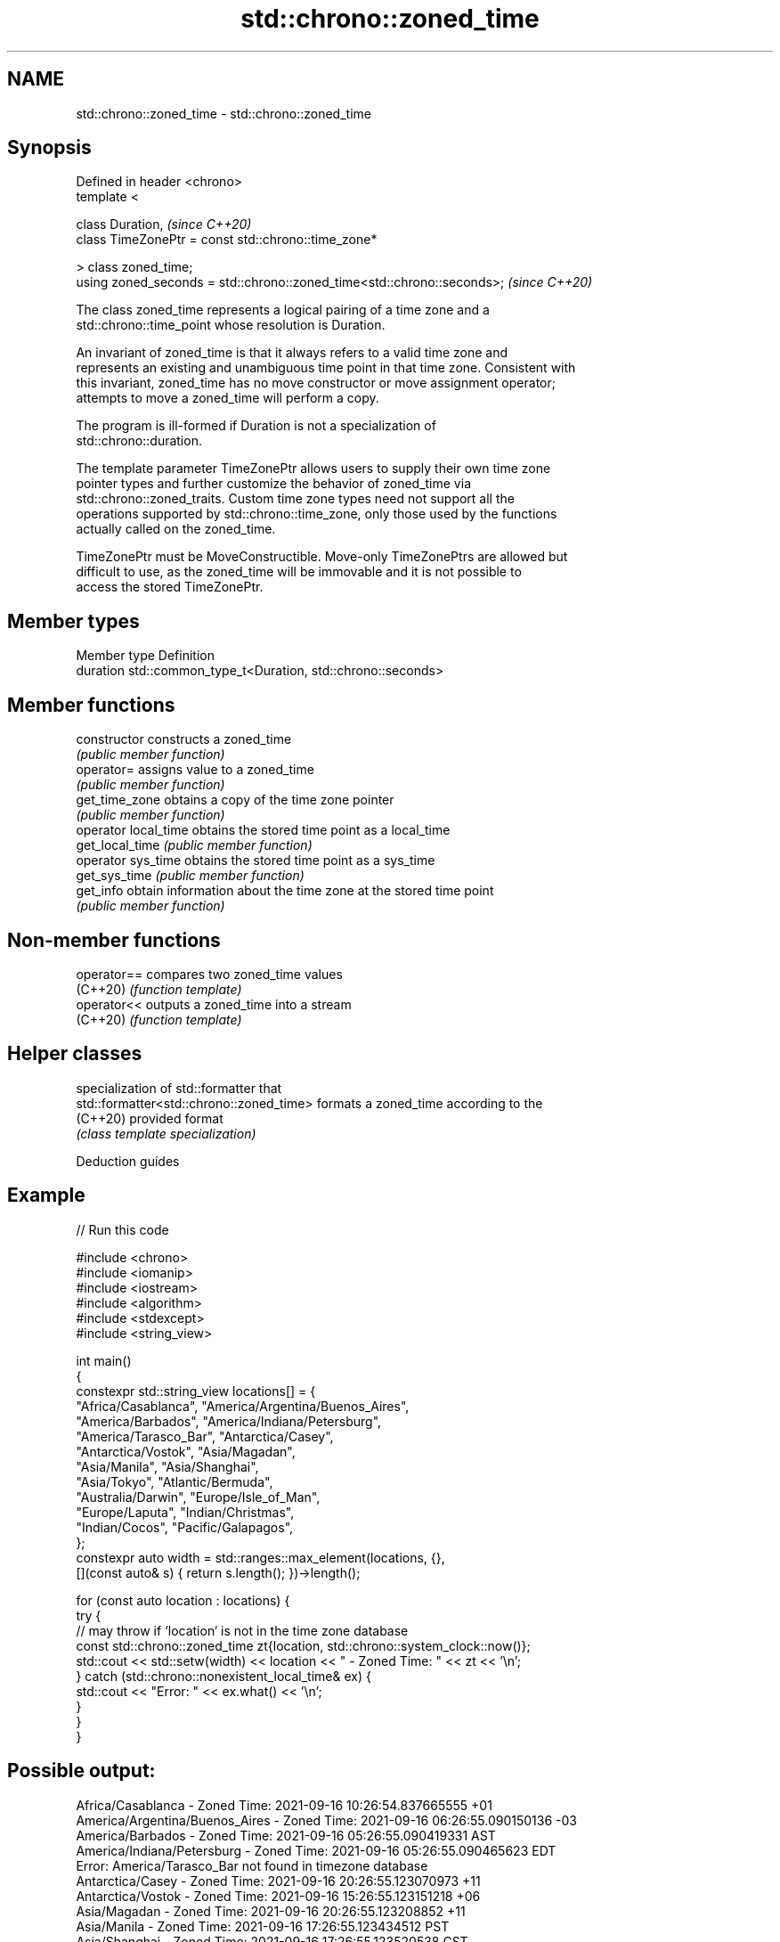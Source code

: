 .TH std::chrono::zoned_time 3 "2022.07.31" "http://cppreference.com" "C++ Standard Libary"
.SH NAME
std::chrono::zoned_time \- std::chrono::zoned_time

.SH Synopsis
   Defined in header <chrono>
   template <

   class Duration,                                                       \fI(since C++20)\fP
   class TimeZonePtr = const std::chrono::time_zone*

   > class zoned_time;
   using zoned_seconds = std::chrono::zoned_time<std::chrono::seconds>;  \fI(since C++20)\fP

   The class zoned_time represents a logical pairing of a time zone and a
   std::chrono::time_point whose resolution is Duration.

   An invariant of zoned_time is that it always refers to a valid time zone and
   represents an existing and unambiguous time point in that time zone. Consistent with
   this invariant, zoned_time has no move constructor or move assignment operator;
   attempts to move a zoned_time will perform a copy.

   The program is ill-formed if Duration is not a specialization of
   std::chrono::duration.

   The template parameter TimeZonePtr allows users to supply their own time zone
   pointer types and further customize the behavior of zoned_time via
   std::chrono::zoned_traits. Custom time zone types need not support all the
   operations supported by std::chrono::time_zone, only those used by the functions
   actually called on the zoned_time.

   TimeZonePtr must be MoveConstructible. Move-only TimeZonePtrs are allowed but
   difficult to use, as the zoned_time will be immovable and it is not possible to
   access the stored TimeZonePtr.

.SH Member types

   Member type Definition
   duration    std::common_type_t<Duration, std::chrono::seconds>

.SH Member functions

   constructor         constructs a zoned_time
                       \fI(public member function)\fP
   operator=           assigns value to a zoned_time
                       \fI(public member function)\fP
   get_time_zone       obtains a copy of the time zone pointer
                       \fI(public member function)\fP
   operator local_time obtains the stored time point as a local_time
   get_local_time      \fI(public member function)\fP
   operator sys_time   obtains the stored time point as a sys_time
   get_sys_time        \fI(public member function)\fP
   get_info            obtain information about the time zone at the stored time point
                       \fI(public member function)\fP

.SH Non-member functions

   operator== compares two zoned_time values
   (C++20)    \fI(function template)\fP
   operator<< outputs a zoned_time into a stream
   (C++20)    \fI(function template)\fP

.SH Helper classes

                                           specialization of std::formatter that
   std::formatter<std::chrono::zoned_time> formats a zoned_time according to the
   (C++20)                                 provided format
                                           \fI(class template specialization)\fP

  Deduction guides

.SH Example


// Run this code

 #include <chrono>
 #include <iomanip>
 #include <iostream>
 #include <algorithm>
 #include <stdexcept>
 #include <string_view>

 int main()
 {
     constexpr std::string_view locations[] = {
         "Africa/Casablanca",   "America/Argentina/Buenos_Aires",
         "America/Barbados",    "America/Indiana/Petersburg",
         "America/Tarasco_Bar", "Antarctica/Casey",
         "Antarctica/Vostok",   "Asia/Magadan",
         "Asia/Manila",         "Asia/Shanghai",
         "Asia/Tokyo",          "Atlantic/Bermuda",
         "Australia/Darwin",    "Europe/Isle_of_Man",
         "Europe/Laputa",       "Indian/Christmas",
         "Indian/Cocos",        "Pacific/Galapagos",
     };
     constexpr auto width = std::ranges::max_element(locations, {},
         [](const auto& s) { return s.length(); })->length();

     for (const auto location : locations) {
         try {
             // may throw if `location` is not in the time zone database
             const std::chrono::zoned_time zt{location, std::chrono::system_clock::now()};
             std::cout << std::setw(width) << location << " - Zoned Time: " << zt << '\\n';
         } catch (std::chrono::nonexistent_local_time& ex) {
             std::cout << "Error: " << ex.what() << '\\n';
         }
     }
 }

.SH Possible output:

              Africa/Casablanca - Zoned Time: 2021-09-16 10:26:54.837665555 +01
 America/Argentina/Buenos_Aires - Zoned Time: 2021-09-16 06:26:55.090150136 -03
               America/Barbados - Zoned Time: 2021-09-16 05:26:55.090419331 AST
     America/Indiana/Petersburg - Zoned Time: 2021-09-16 05:26:55.090465623 EDT
 Error: America/Tarasco_Bar not found in timezone database
               Antarctica/Casey - Zoned Time: 2021-09-16 20:26:55.123070973 +11
              Antarctica/Vostok - Zoned Time: 2021-09-16 15:26:55.123151218 +06
                   Asia/Magadan - Zoned Time: 2021-09-16 20:26:55.123208852 +11
                    Asia/Manila - Zoned Time: 2021-09-16 17:26:55.123434512 PST
                  Asia/Shanghai - Zoned Time: 2021-09-16 17:26:55.123520538 CST
                     Asia/Tokyo - Zoned Time: 2021-09-16 18:26:55.123626199 JST
               Atlantic/Bermuda - Zoned Time: 2021-09-16 06:26:55.123713854 ADT
               Australia/Darwin - Zoned Time: 2021-09-16 18:56:55.155857464 ACST
             Europe/Isle_of_Man - Zoned Time: 2021-09-16 10:26:55.155909304 BST
 Error: Europe/Laputa not found in timezone database
               Indian/Christmas - Zoned Time: 2021-09-16 16:26:55.215065303 +07
                   Indian/Cocos - Zoned Time: 2021-09-16 15:56:55.215137548 +0630
              Pacific/Galapagos - Zoned Time: 2021-09-16 03:26:55.215201447 -06
